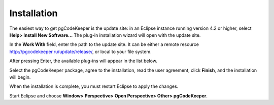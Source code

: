 ============
Installation
============

The easiest way to get pgCodeKeeper is the update site: in an Eclipse instance running version 4.2 or higher, select **Help> Install New Software...** The plug-in installation wizard will open with the update site.

In the **Work With** field, enter the path to the update site. It can be either a remote resource http://pgcodekeeper.ru/update/release/, or local to your file system. 

After pressing Enter, the available plug-ins will appear in the list below.

Select the pgCodeKeeper package, agree to the installation, read the user agreement, click **Finish**, and the installation will begin.

.. image :: ../images/package_plugin.png

When the installation is complete, you must restart Eclipse to apply the changes.

Start Eclipse and choose **Window> Perspective> Open Perspective> Other> pgCodeKeeper**.